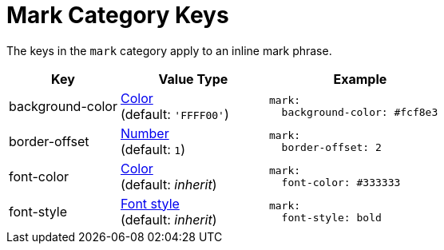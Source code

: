 = Mark Category Keys
:navtitle: Mark
:source-language: yaml

The keys in the `mark` category apply to an inline mark phrase.

[cols="3,4,5a"]
|===
|Key |Value Type |Example

|background-color
|xref:color.adoc[Color] +
(default: `'FFFF00'`)
|[source]
mark:
  background-color: #fcf8e3

|border-offset
|xref:language.adoc#values[Number] +
(default: `1`)
|[source]
mark:
  border-offset: 2

|font-color
|xref:color.adoc[Color] +
(default: _inherit_)
|[source]
mark:
  font-color: #333333

|font-style
|xref:text.adoc#font-style[Font style] +
(default: _inherit_)
|[source]
mark:
  font-style: bold
|===
